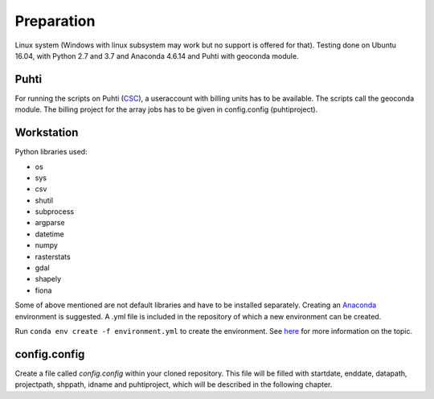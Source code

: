 Preparation
============

Linux system (Windows with linux subsystem may work but no support is offered for that). Testing done on Ubuntu 16.04, with Python 2.7 and 3.7 and Anaconda 4.6.14 and Puhti with geoconda module.

Puhti
------

For running the scripts on Puhti (`CSC <https://research.csc.fi/-/puhti>`_), a useraccount with billing units has to be available. The scripts call the geoconda module.
The billing project for the array jobs has to be given in config.config (puhtiproject).

Workstation
------------

| Python libraries used:

* os 
* sys
* csv
* shutil
* subprocess
* argparse
* datetime
* numpy
* rasterstats
* gdal
* shapely
* fiona


Some of above mentioned are not default libraries and have to be installed separately.
Creating an `Anaconda <https://www.anaconda.com/>`_ environment is suggested. A .yml file is included in the repository of which a new environment can be created. 

Run ``conda env create -f environment.yml`` to create the environment.
See `here <https://docs.conda.io/projects/conda/en/latest/user-guide/tasks/manage-environments.html>`_ for more information on the topic.


config.config
--------------

Create a file called *config.config* within your cloned repository. This file will be filled with startdate, enddate, datapath, projectpath, shppath, idname and puhtiproject, which will be described in the following chapter.
